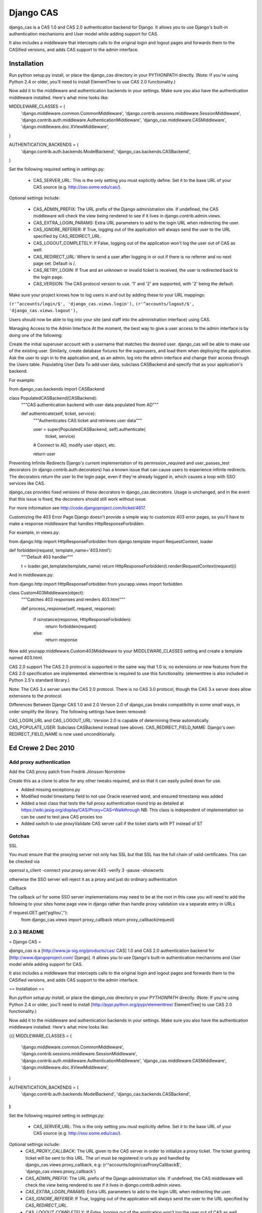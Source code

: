 ===========
Django CAS
===========

django_cas is a CAS 1.0 and CAS 2.0 authentication backend for Django. It allows you to use Django's built-in authentication mechanisms and User model while adding support for CAS.

It also includes a middleware that intercepts calls to the original login and logout pages and forwards them to the CASified versions, and adds CAS support to the admin interface.

Installation
============

Run python setup.py install, or place the django_cas directory in your PYTHONPATH directly. (Note: If you're using Python 2.4 or older, you'll need to install ElementTree to use CAS 2.0 functionality.)

Now add it to the middleware and authentication backends in your settings. Make sure you also have the authentication middleware installed. Here's what mine looks like: ::

MIDDLEWARE_CLASSES = (
    'django.middleware.common.CommonMiddleware',
    'django.contrib.sessions.middleware.SessionMiddleware',
    'django.contrib.auth.middleware.AuthenticationMiddleware',
    'django_cas.middleware.CASMiddleware',
    'django.middleware.doc.XViewMiddleware',
)

AUTHENTICATION_BACKENDS = (
    'django.contrib.auth.backends.ModelBackend',
    'django_cas.backends.CASBackend',
)

Set the following required setting in settings.py:

 * CAS_SERVER_URL: This is the only setting you must explicitly define. Set it to the base URL of your CAS source (e.g. http://sso.some.edu/cas/).

Optional settings include:

 * CAS_ADMIN_PREFIX: The URL prefix of the Django administration site. If undefined, the CAS middleware will check the view being rendered to see if it lives in django.contrib.admin.views.
 * CAS_EXTRA_LOGIN_PARAMS: Extra URL parameters to add to the login URL when redirecting the user.
 * CAS_IGNORE_REFERER: If True, logging out of the application will always send the user to the URL specified by CAS_REDIRECT_URL.
 * CAS_LOGOUT_COMPLETELY: If False, logging out of the application won't log the user out of CAS as well.
 * CAS_REDIRECT_URL: Where to send a user after logging in or out if there is no referrer and no next page set. Default is /.
 * CAS_RETRY_LOGIN: If True and an unknown or invalid ticket is received, the user is redirected back to the login page.
 * CAS_VERSION: The CAS protocol version to use. '1' and '2' are supported, with '2' being the default.

Make sure your project knows how to log users in and out by adding these to your URL mappings:

``(r'^accounts/login/$', 'django_cas.views.login'),``
``(r'^accounts/logout/$', 'django_cas.views.logout'),``

Users should now be able to log into your site (and staff into the administration interface) using CAS.

Managing Access to the Admin Interface
At the moment, the best way to give a user access to the admin interface is by doing one of the following:

Create the initial superuser account with a username that matches the desired user. django_cas will be able to make use of the existing user.
Similarly, create database fixtures for the superusers, and load them when deploying the application.
Ask the user to sign in to the application and, as an admin, log into the admin interface and change their access through the Users table.
Populating User Data
To add user data, subclass CASBackend and specify that as your application's backend.

For example:

from django_cas.backends import CASBackend

class PopulatedCASBackend(CASBackend):
    """CAS authentication backend with user data populated from AD"""

    def authenticate(self, ticket, service):
        """Authenticates CAS ticket and retrieves user data"""

        user = super(PopulatedCASBackend, self).authenticate(
            ticket, service)

        # Connect to AD, modify user object, etc.

        return user
Preventing Infinite Redirects
Django's current implementation of its permission_required and user_passes_test decorators (in django.contrib.auth.decorators) has a known issue that can cause users to experience infinite redirects. The decorators return the user to the login page, even if they're already logged in, which causes a loop with SSO services like CAS.

django_cas provides fixed versions of these decorators in django_cas.decorators. Usage is unchanged, and in the event that this issue is fixed, the decorators should still work without issue.

For more information see http://code.djangoproject.com/ticket/4617.

Customizing the 403 Error Page
Django doesn't provide a simple way to customize 403 error pages, so you'll have to make a response middleware that handles HttpResponseForbidden.

For example, in views.py:

from django.http import HttpResponseForbidden
from django.template import RequestContext, loader

def forbidden(request, template_name='403.html'):
    """Default 403 handler"""

    t = loader.get_template(template_name)
    return HttpResponseForbidden(t.render(RequestContext(request)))
And in middleware.py:

from django.http import HttpResponseForbidden
from yourapp.views import forbidden

class Custom403Middleware(object):
      """Catches 403 responses and renders 403.html"""

      def process_response(self, request, response):

          if isinstance(response, HttpResponseForbidden):
             return forbidden(request)
          else:
             return response
Now add yourapp.middleware.Custom403Middleware to your MIDDLEWARE_CLASSES setting and create a template named 403.html.

CAS 2.0 support
The CAS 2.0 protocol is supported in the same way that 1.0 is; no extensions or new features from the CAS 2.0 specification are implemented. elementtree is required to use this functionality. (elementtree is also included in Python 2.5's standard library.)

Note: The CAS 3.x server uses the CAS 2.0 protocol. There is no CAS 3.0 protocol, though the CAS 3.x server does allow extensions to the protocol.

Differences Between Django CAS 1.0 and 2.0
Version 2.0 of django_cas breaks compatibility in some small ways, in order simplify the library. The following settings have been removed:

CAS_LOGIN_URL and CAS_LOGOUT_URL: Version 2.0 is capable of determining these automatically.
CAS_POPULATE_USER: Subclass CASBackend instead (see above).
CAS_REDIRECT_FIELD_NAME: Django's own REDIRECT_FIELD_NAME is now used unconditionally.


Ed Crewe 2 Dec 2010
====================

Add proxy authentication
------------------------

Add the CAS proxy patch from Fredrik Jönsson Norrström

Create this as a clone to allow for any other tweaks required, and so
that it can easily pulled down for use.

- Added missing exceptions.py 
- Modified model timestamp field to not use Oracle reserved word, and ensured timestamp was added
- Added a test class that tests the full proxy authentication round trip
  as detailed at https://wiki.jasig.org/display/CAS/Proxy+CAS+Walkthrough
  NB: This class is independent of implementation so can be used to test java CAS proxies too
- Added switch to use proxyValidate CAS server call if the ticket starts with PT instead of ST

Gotchas
-------

SSL

You must ensure that the proxying server not only has SSL but that SSL has the full
chain of valid certificates. This can be checked via

openssl s_client -connect your.proxy.server:443 -verify 3 -pause -showcerts 

otherwise the SSO server will reject it as a proxy and just do ordinary authentication

Callback

The callback url for some SSO server implementations may need to be at the root
in this case you will need to add the following to your sites home page view in django
rather than handle proxy validation via a separate entry in URLs 

if request.GET.get('pgtIou',''):
    from django_cas.views import proxy_callback
    return proxy_callback(request)

2.0.3 README
------------

= Django CAS =

`django_cas` is a [http://www.ja-sig.org/products/cas/ CAS] 1.0 and CAS 2.0
authentication backend for [http://www.djangoproject.com/ Django]. It allows
you to use Django's built-in authentication mechanisms and `User` model while
adding support for CAS.

It also includes a middleware that intercepts calls to the original login
and logout pages and forwards them to the CASified versions, and adds
CAS support to the admin interface.


== Installation ==

Run `python setup.py install`, or place the `django_cas` directory in your
`PYTHONPATH` directly. (Note: If you're using Python 2.4 or older, you'll need
to install [http://pypi.python.org/pypi/elementtree/ ElementTree] to use
CAS 2.0 functionality.)

Now add it to the middleware and authentication backends in your settings.
Make sure you also have the authentication middleware installed. Here's what
mine looks like:

{{{
MIDDLEWARE_CLASSES = (
    'django.middleware.common.CommonMiddleware',
    'django.contrib.sessions.middleware.SessionMiddleware',
    'django.contrib.auth.middleware.AuthenticationMiddleware',
    'django_cas.middleware.CASMiddleware',
    'django.middleware.doc.XViewMiddleware',
)

AUTHENTICATION_BACKENDS = (
    'django.contrib.auth.backends.ModelBackend',
    'django_cas.backends.CASBackend',
)
}}}

Set the following required setting in `settings.py`:

    * `CAS_SERVER_URL`: This is the only setting you must explicitly define.
      Set it to the base URL of your CAS source (e.g.
      http://sso.some.edu/cas/).

Optional settings include:
    * `CAS_PROXY_CALLBACK`: The URL given to the CAS server in order to 
      initialize a proxy ticket. The ticket granting ticket will be sent
      to this URL. The url must be registered in urls.py and handled 
      by django_cas.views.proxy_callback, e.g:
      (r'^accounts/login/casProxyCallback$', 'django_cas.views.proxy_callback')
    * `CAS_ADMIN_PREFIX`: The URL prefix of the Django administration site.
      If undefined, the CAS middleware will check the view being rendered to
      see if it lives in `django.contrib.admin.views`.
    * `CAS_EXTRA_LOGIN_PARAMS`: Extra URL parameters to add to the login URL
      when redirecting the user.
    * `CAS_IGNORE_REFERER`: If `True`, logging out of the application will
      always send the user to the URL specified by `CAS_REDIRECT_URL`.
    * `CAS_LOGOUT_COMPLETELY`: If `False`, logging out of the application
      won't log the user out of CAS as well.
    * `CAS_REDIRECT_URL`: Where to send a user after logging in or out if
      there is no referrer and no next page set. Default is `/`.
    * `CAS_RETRY_LOGIN`: If `True` and an unknown or invalid ticket is
      received, the user is redirected back to the login page.
    * `CAS_VERSION`: The CAS protocol version to use. `'1'` and `'2'` are
      supported, with `'2'` being the default.

Make sure your project knows how to log users in and out by adding these to
your URL mappings:

{{{
(r'^accounts/login/$', 'django_cas.views.login'),
(r'^accounts/logout/$', 'django_cas.views.logout'),
}}}

Users should now be able to log into your site (and staff into the
administration interface) using CAS.


== Managing Access to the Admin Interface ==

At the moment, the best way to give a user access to the admin interface is
by doing one of the following:

    * Create the initial superuser account with a username that matches the
      desired user. `django_cas` will be able to make use of the existing
      user.
    * Similarly, create database fixtures for the superusers, and load them
      when deploying the application.
    * Ask the user to sign in to the application and, as an admin, log into
      the admin interface and change their access through the Users table.


== Populating User Data ==

To add user data, subclass `CASBackend` and specify that as your
application's backend.

For example:

{{{
from django_cas.backends import CASBackend

class PopulatedCASBackend(CASBackend):
    """CAS authentication backend with user data populated from AD"""

    def authenticate(self, ticket, service):
        """Authenticates CAS ticket and retrieves user data"""

        user = super(PopulatedCASBackend, self).authenticate(
            ticket, service)

        # Connect to AD, modify user object, etc.

        return user
}}}


== Preventing Infinite Redirects ==

Django's current implementation of its `permission_required` and
`user_passes_test` decorators (in `django.contrib.auth.decorators`) has a
known issue that can cause users to experience infinite redirects. The
decorators return the user to the login page, even if they're already logged
in, which causes a loop with SSO services like CAS.

`django_cas` provides fixed versions of these decorators in
`django_cas.decorators`. Usage is unchanged, and in the event that this issue
is fixed, the decorators should still work without issue.

For more information see http://code.djangoproject.com/ticket/4617.

== CAS proxy tickets ==

Using CAS proxy tickets is quite a bit less trivial than ordinary tickets.
First of all the CAS server requires that the Django site can be accessed
via https, and it MUST have a properly signed certificate that the CAS 
server can verify.

For the test-server this can be achieved using a tunneling application 
such as stunnel. However this is not enough. The CAS proxy auhentication
requires that both the web browser and the CAS server simoultaneously can
make requests to the Django server, which the Django test server does not
support.

However, there is a Django app you can use to be able to start a threaded
test server hosted here: 
http://github.com/jaylett/django_concurrent_test_server

== Customizing the 403 Error Page ==

Django doesn't provide a simple way to customize 403 error pages, so you'll
have to make a response middleware that handles `HttpResponseForbidden`.

For example, in `views.py`:

{{{
from django.http import HttpResponseForbidden
from django.template import RequestContext, loader

def forbidden(request, template_name='403.html'):
    """Default 403 handler"""

    t = loader.get_template(template_name)
    return HttpResponseForbidden(t.render(RequestContext(request)))
}}}

And in `middleware.py`:

{{{
from django.http import HttpResponseForbidden

from yourapp.views import forbidden

class Custom403Middleware(object):
      """Catches 403 responses and renders 403.html"""

      def process_response(self, request, response):

          if isinstance(response, HttpResponseForbidden):
             return forbidden(request)
          else:
             return response
}}}

Now add `yourapp.middleware.Custom403Middleware` to your `MIDDLEWARE_CLASSES`
setting and create a template named `403.html`.

== CAS 2.0 support ==

The CAS 2.0 protocol is supported in the same way that 1.0 is; no extensions
or new features from the CAS 2.0 specification are implemented. `elementtree`
is required to use this functionality. (`elementtree` is also included in
Python 2.5's standard library.)

Note: The CAS 3.x server uses the CAS 2.0 protocol. There is no CAS 3.0
protocol, though the CAS 3.x server does allow extensions to the protocol.


== Differences Between Django CAS 1.0 and 2.0 ==

Version 2.0 of `django_cas` breaks compatibility in some small ways, in order
simplify the library. The following settings have been removed:

    * `CAS_LOGIN_URL` and `CAS_LOGOUT_URL`: Version 2.0 is capable of
      determining these automatically.
    * `CAS_POPULATE_USER`: Subclass `CASBackend` instead (see above).
    * `CAS_REDIRECT_FIELD_NAME`: Django's own `REDIRECT_FIELD_NAME` is now
      used unconditionally.
